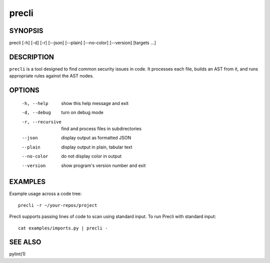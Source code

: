 ======
precli
======

SYNOPSIS
========

precli [-h] [-d] [-r] [--json] [--plain] [--no-color] [--version] [targets ...]

DESCRIPTION
===========

``precli`` is a tool designed to find common security issues in code. It 
processes each file, builds an AST from it, and runs appropriate
rules against the AST nodes.

OPTIONS
=======

  -h, --help       show this help message and exit
  -d, --debug      turn on debug mode
  -r, --recursive  find and process files in subdirectories
  --json           display output as formatted JSON
  --plain          display output in plain, tabular text
  --no-color       do not display color in output
  --version        show program's version number and exit

EXAMPLES
========

Example usage across a code tree::

    precli -r ~/your-repos/project

Precli supports passing lines of code to scan using standard input. To
run Precli with standard input::

    cat examples/imports.py | precli -

SEE ALSO
========

pylint(1)
